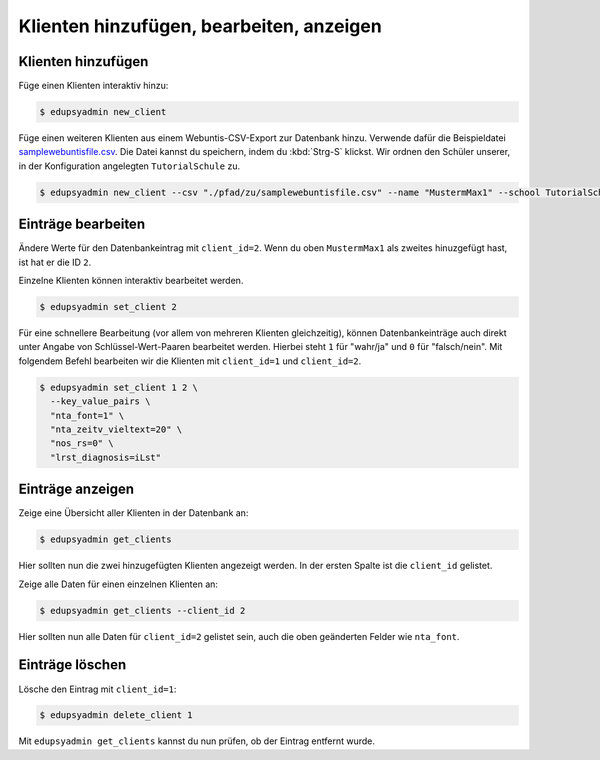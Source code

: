 Klienten hinzufügen, bearbeiten, anzeigen
=========================================

Klienten hinzufügen
-------------------

Füge einen Klienten interaktiv hinzu:

.. code-block:: console

    $ edupsyadmin new_client

Füge einen weiteren Klienten aus einem Webuntis-CSV-Export zur Datenbank hinzu.
Verwende dafür die Beispieldatei `samplewebuntisfile.csv
<https://raw.githubusercontent.com/LKirst/edupsyadmin/refs/heads/main/docs/_static/samplewebuntisfile.csv>`_.
Die Datei kannst du speichern, indem du :kbd:`Strg-S` klickst. Wir ordnen den
Schüler unserer, in der Konfiguration angelegten ``TutorialSchule`` zu.

.. code-block:: console

    $ edupsyadmin new_client --csv "./pfad/zu/samplewebuntisfile.csv" --name "MustermMax1" --school TutorialSchule

Einträge bearbeiten
-------------------

Ändere Werte für den Datenbankeintrag mit ``client_id=2``. Wenn du oben
``MustermMax1`` als zweites hinuzgefügt hast, ist hat er die ID ``2``.

Einzelne Klienten können interaktiv bearbeitet werden.

.. code-block:: console

    $ edupsyadmin set_client 2

Für eine schnellere Bearbeitung (vor allem von mehreren Klienten gleichzeitig),
können Datenbankeinträge auch direkt unter Angabe von Schlüssel-Wert-Paaren
bearbeitet werden. Hierbei steht ``1`` für "wahr/ja" und ``0`` für
"falsch/nein". Mit folgendem Befehl bearbeiten wir die Klienten mit
``client_id=1`` und ``client_id=2``.

.. code-block:: console

    $ edupsyadmin set_client 1 2 \
      --key_value_pairs \
      "nta_font=1" \
      "nta_zeitv_vieltext=20" \
      "nos_rs=0" \
      "lrst_diagnosis=iLst"

Einträge anzeigen
-----------------

Zeige eine Übersicht aller Klienten in der Datenbank an:

.. code-block:: console

    $ edupsyadmin get_clients

Hier sollten nun die zwei hinzugefügten Klienten angezeigt werden. In der
ersten Spalte ist die ``client_id`` gelistet.

Zeige alle Daten für einen einzelnen Klienten an:

.. code-block:: console

    $ edupsyadmin get_clients --client_id 2

Hier sollten nun alle Daten für ``client_id=2`` gelistet sein, auch die
oben geänderten Felder wie ``nta_font``.

Einträge löschen
----------------

Lösche den Eintrag mit ``client_id=1``:

.. code-block:: console

    $ edupsyadmin delete_client 1

Mit ``edupsyadmin get_clients`` kannst du nun prüfen, ob der Eintrag entfernt wurde.
